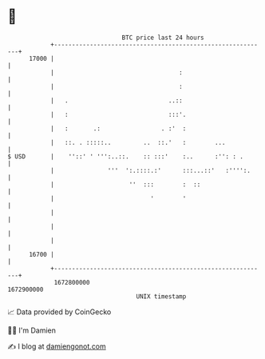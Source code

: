 * 👋

#+begin_example
                                   BTC price last 24 hours                    
               +------------------------------------------------------------+ 
         17000 |                                                            | 
               |                                   :                        | 
               |                                   :                        | 
               |   .                            ..::                        | 
               |   :                            :::'.                       | 
               |   :       .:                 . :'  :                       | 
               |   ::. . :::::..         ..  ::.'   :        ...            | 
   $ USD       |    ''::' ' ''':..::.    :: :::'    :..      :'': : .       | 
               |               '''  ':.::::.:'      :::...::'   :'''':.     | 
               |                     ''  :::        :  ::                   | 
               |                           '        '                       | 
               |                                                            | 
               |                                                            | 
               |                                                            | 
         16700 |                                                            | 
               +------------------------------------------------------------+ 
                1672800000                                        1672900000  
                                       UNIX timestamp                         
#+end_example
📈 Data provided by CoinGecko

🧑‍💻 I'm Damien

✍️ I blog at [[https://www.damiengonot.com][damiengonot.com]]
